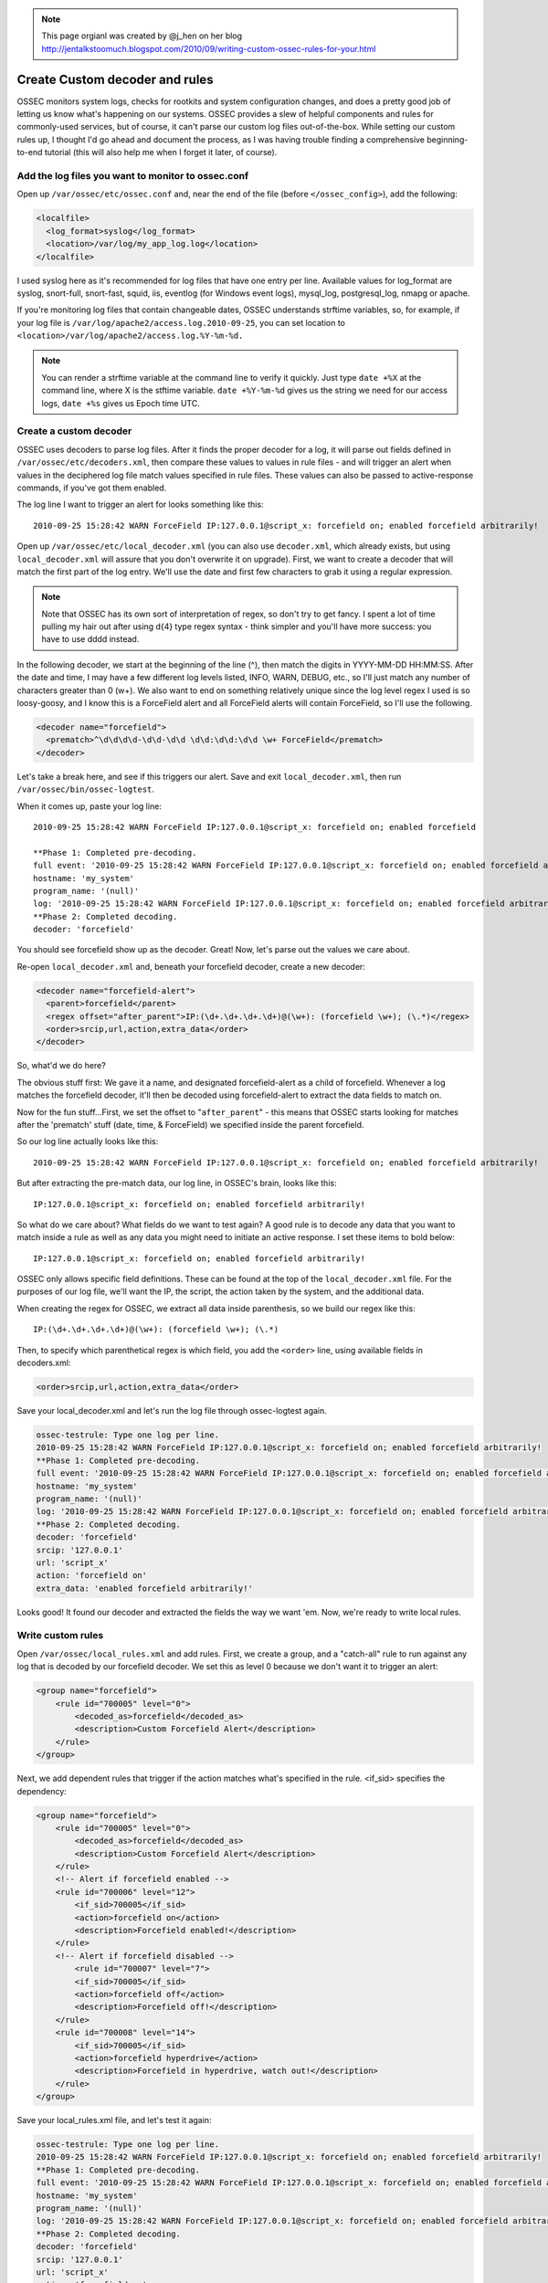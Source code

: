 .. _manual_rules_decoder_custom:

.. note:: 
    
    This page orgianl was created by @j_hen on her blog http://jentalkstoomuch.blogspot.com/2010/09/writing-custom-ossec-rules-for-your.html


Create Custom decoder and rules 
===============================

OSSEC monitors system logs, checks for rootkits and system configuration changes, 
and does a pretty good job of letting us know what's happening on our systems. 
OSSEC provides a slew of helpful components and rules for commonly-used services, 
but of course, it can't parse our custom log files out-of-the-box. While 
setting our custom rules up, I thought I'd go ahead and document the process, 
as I was having trouble finding a comprehensive beginning-to-end tutorial (this 
will also help me when I forget it later, of course).

Add the log files you want to monitor to ossec.conf
~~~~~~~~~~~~~~~~~~~~~~~~~~~~~~~~~~~~~~~~~~~~~~~~~~~


Open up ``/var/ossec/etc/ossec.conf`` and, near the end of the file (before 
``</ossec_config>``), add the following:

.. code-block:: xml 

    <localfile>
      <log_format>syslog</log_format>
      <location>/var/log/my_app_log.log</location>
    </localfile>

I used syslog here as it's recommended for log files that have one entry per line. 
Available values for log_format are syslog, snort-full, snort-fast, squid, iis, 
eventlog (for Windows event logs), mysql_log, postgresql_log, nmapg or apache.

If you're monitoring log files that contain changeable dates, OSSEC understands 
strftime variables, so, for example, if your log file is 
``/var/log/apache2/access.log.2010-09-25``, you can set location to 
``<location>/var/log/apache2/access.log.%Y-%m-%d.``

.. note:: 
    You can render a strftime variable at the command line to verify it quickly. Just 
    type ``date +%X`` at the command line, where X is the stftime variable. ``date +%Y-%m-%d``
    gives us the string we need for our access logs, ``date +%s`` gives us Epoch time UTC.


Create a custom decoder
~~~~~~~~~~~~~~~~~~~~~~~


OSSEC uses decoders to parse log files. After it finds the proper decoder for a log, it 
will parse out fields defined in ``/var/ossec/etc/decoders.xml``, then compare these values 
to values in rule files - and will trigger an alert when values in the deciphered log 
file match values specified in rule files. These values can also be passed to 
active-response commands, if you've got them enabled.

The log line I want to trigger an alert for looks something like this: ::

    2010-09-25 15:28:42 WARN ForceField IP:127.0.0.1@script_x: forcefield on; enabled forcefield arbitrarily!


Open up ``/var/ossec/etc/local_decoder.xml`` (you can also use ``decoder.xml``, which 
already exists, but using ``local_decoder.xml`` will assure that you don't overwrite 
it on upgrade). First, we want to create a decoder that will match the first part of 
the log entry. We'll use the date and first few characters to grab it using a regular 
expression. 

.. note::

    Note that OSSEC has its own sort of interpretation of regex, so don't try to get fancy. 
    I spent a lot of time pulling my hair out after using \d{4} type regex syntax - think 
    simpler and you'll have more success: you have to use \d\d\d\d instead.

In the following decoder, we start at the beginning of the line (^), then match the digits 
in YYYY-MM-DD HH:MM:SS. After the date and time, I may have a few different log levels 
listed, INFO, WARN, DEBUG, etc., so I'll just match any number of characters greater 
than 0 (\w+). We also want to end on something relatively unique since the log level 
regex I used is so loosy-goosy, and I know this is a ForceField alert and all ForceField 
alerts will contain ForceField, so I'll use the following.

.. code-block:: xml

    <decoder name="forcefield">
      <prematch>^\d\d\d\d-\d\d-\d\d \d\d:\d\d:\d\d \w+ ForceField</prematch>
    </decoder>

Let's take a break here, and see if this triggers our alert. Save and exit ``local_decoder.xml``, 
then run ``/var/ossec/bin/ossec-logtest``.

When it comes up, paste your log line: ::

    2010-09-25 15:28:42 WARN ForceField IP:127.0.0.1@script_x: forcefield on; enabled forcefield

    **Phase 1: Completed pre-decoding.
    full event: '2010-09-25 15:28:42 WARN ForceField IP:127.0.0.1@script_x: forcefield on; enabled forcefield arbitrarily!'
    hostname: 'my_system'
    program_name: '(null)'
    log: '2010-09-25 15:28:42 WARN ForceField IP:127.0.0.1@script_x: forcefield on; enabled forcefield arbitrarily!'
    **Phase 2: Completed decoding.
    decoder: 'forcefield'

You should see forcefield show up as the decoder. Great! Now, let's parse out the values 
we care about.

Re-open ``local_decoder.xml`` and, beneath your forcefield decoder, create a new decoder:

.. code-block:: xml 

    <decoder name="forcefield-alert">
      <parent>forcefield</parent>
      <regex offset="after_parent">IP:(\d+.\d+.\d+.\d+)@(\w+): (forcefield \w+); (\.*)</regex>
      <order>srcip,url,action,extra_data</order>
    </decoder>

So, what'd we do here?

The obvious stuff first: We gave it a name, and designated forcefield-alert as a child of 
forcefield. Whenever a log matches the forcefield decoder, it'll then be decoded using 
forcefield-alert to extract the data fields to match on.

Now for the fun stuff...First, we set the offset to "``after_parent``" - this means that 
OSSEC starts looking for matches after the 'prematch' stuff (date, time, & ForceField) 
we specified inside the parent forcefield.

So our log line actually looks like this: ::

    2010-09-25 15:28:42 WARN ForceField IP:127.0.0.1@script_x: forcefield on; enabled forcefield arbitrarily!

But after extracting the pre-match data, our log line, in OSSEC's brain, looks like this: ::

    IP:127.0.0.1@script_x: forcefield on; enabled forcefield arbitrarily!

So what do we care about? What fields do we want to test again? A good rule is to decode 
any data that you want to match inside a rule as well as any data you might need to 
initiate an active response. I set these items to bold below: ::

    IP:127.0.0.1@script_x: forcefield on; enabled forcefield arbitrarily!

OSSEC only allows specific field definitions. These can be found at the top of the 
``local_decoder.xml`` file. For the purposes of our log file, we'll want the IP, 
the script, the action taken by the system, and the additional data. 

When creating the regex for OSSEC, we extract all data inside parenthesis, so we 
build our regex like this: ::

    IP:(\d+.\d+.\d+.\d+)@(\w+): (forcefield \w+); (\.*)

Then, to specify which parenthetical regex is which field, you add the ``<order>`` line, 
using available fields in decoders.xml:

.. code-block:: xml 

    <order>srcip,url,action,extra_data</order>

Save your local_decoder.xml and let's run the log file through ossec-logtest again.

.. code-block:: sh 

    ossec-testrule: Type one log per line.
    2010-09-25 15:28:42 WARN ForceField IP:127.0.0.1@script_x: forcefield on; enabled forcefield arbitrarily!
    **Phase 1: Completed pre-decoding.
    full event: '2010-09-25 15:28:42 WARN ForceField IP:127.0.0.1@script_x: forcefield on; enabled forcefield arbitrarily!'
    hostname: 'my_system'
    program_name: '(null)'
    log: '2010-09-25 15:28:42 WARN ForceField IP:127.0.0.1@script_x: forcefield on; enabled forcefield arbitrarily!'
    **Phase 2: Completed decoding.
    decoder: 'forcefield'
    srcip: '127.0.0.1'
    url: 'script_x'
    action: 'forcefield on'
    extra_data: 'enabled forcefield arbitrarily!'

Looks good! It found our decoder and extracted the fields the way we want 'em. Now, 
we're ready to write local rules.

Write custom rules
~~~~~~~~~~~~~~~~~~

Open ``/var/ossec/local_rules.xml`` and add rules. First, we create a group, and a 
"catch-all" rule to run against any log that is decoded by our forcefield decoder. We set 
this as level 0 because we don't want it to trigger an alert:

.. code-block:: xml

    <group name="forcefield">
        <rule id="700005" level="0">
            <decoded_as>forcefield</decoded_as>
            <description>Custom Forcefield Alert</description>
        </rule>
    </group>

Next, we add dependent rules that trigger if the action matches what's specified in the rule. 
<if_sid> specifies the dependency:

.. code-block:: xml 

    <group name="forcefield">
        <rule id="700005" level="0">
            <decoded_as>forcefield</decoded_as>
            <description>Custom Forcefield Alert</description>
        </rule>
        <!-- Alert if forcefield enabled -->
        <rule id="700006" level="12">
            <if_sid>700005</if_sid>
            <action>forcefield on</action>
            <description>Forcefield enabled!</description>
        </rule>
        <!-- Alert if forcefield disabled -->
            <rule id="700007" level="7">
            <if_sid>700005</if_sid>
            <action>forcefield off</action>
            <description>Forcefield off!</description>
        </rule>
        <rule id="700008" level="14">
            <if_sid>700005</if_sid>
            <action>forcefield hyperdrive</action>
            <description>Forcefield in hyperdrive, watch out!</description>
        </rule>
    </group>

Save your local_rules.xml file, and let's test it again:

.. code-block:: sh 

    ossec-testrule: Type one log per line.
    2010-09-25 15:28:42 WARN ForceField IP:127.0.0.1@script_x: forcefield on; enabled forcefield arbitrarily!
    **Phase 1: Completed pre-decoding.
    full event: '2010-09-25 15:28:42 WARN ForceField IP:127.0.0.1@script_x: forcefield on; enabled forcefield arbitrarily!'
    hostname: 'my_system'
    program_name: '(null)'
    log: '2010-09-25 15:28:42 WARN ForceField IP:127.0.0.1@script_x: forcefield on; enabled forcefield arbitrarily!'
    **Phase 2: Completed decoding.
    decoder: 'forcefield'
    srcip: '127.0.0.1'
    url: 'script_x'
    action: 'forcefield on'
    extra_data: 'enabled forcefield arbitrarily!'
    **Phase 3: Completed filtering (rules).
    Rule id: '700006'
    Level: '12'
    Description: 'Forcefield enabled!'
    **Alert to be generated.

Cool - now we're ready to restart OSSEC and check alerts. When restarting OSSEC, you 
may find that the new log file that you're using should exist before you restart 
OSSEC--if it doesn't find it, it ignores it. Also, when writing your own rules, 
set levels specific to your OSSEC deployment - for example, if you've enabled active 
response and want to trigger it, make sure you extract the srcip using your decoder 
and set the level in the rule to match the level specific to your active response 
command in ossec.conf.

You'll probably find that you need to do some tuning, and that some of the alerts you 
receive will trigger unwanted alerts if they fall through the decoder sieve. I haven't 
figured out a way to exclude the file from inspection if it fails to match any decoder 
(if you know of one, let me know!), but the solution I've used is to create a new local 
rule that matches based on the syslog sid and match, like so:

.. code-block:: xml 

    <rule id="100009" level="0">
        <if_sid>1002</if_sid>
        <match>Some string in the log I don't want to see</match>
        <description>Don't syslog alert on this one</description>
    </rule>

Repeat for each false positive. It'd be really useful to only allow a single decoder to 
work on a log file - if anyone knows how to do that, let me know!

